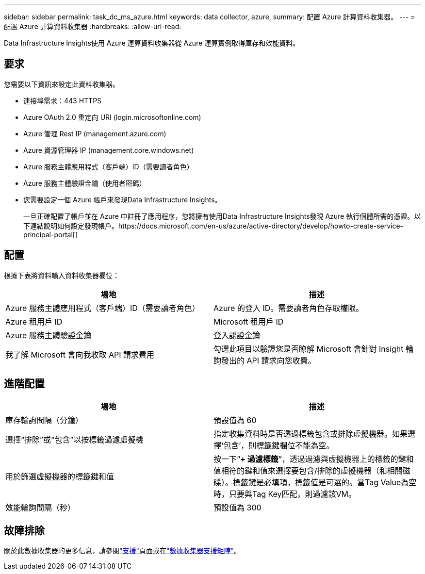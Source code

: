 ---
sidebar: sidebar 
permalink: task_dc_ms_azure.html 
keywords: data collector, azure, 
summary: 配置 Azure 計算資料收集器。 
---
= 配置 Azure 計算資料收集器
:hardbreaks:
:allow-uri-read: 


[role="lead"]
Data Infrastructure Insights使用 Azure 運算資料收集器從 Azure 運算實例取得庫存和效能資料。



== 要求

您需要以下資訊來設定此資料收集器。

* 連接埠需求：443 HTTPS
* Azure OAuth 2.0 重定向 URI (login.microsoftonline.com)
* Azure 管理 Rest IP (management.azure.com)
* Azure 資源管理器 IP (management.core.windows.net)
* Azure 服務主體應用程式（客戶端）ID（需要讀者角色）
* Azure 服務主體驗證金鑰（使用者密碼）
* 您需要設定一個 Azure 帳戶來發現Data Infrastructure Insights。
+
一旦正確配置了帳戶並在 Azure 中註冊了應用程序，您將擁有使用Data Infrastructure Insights發現 Azure 執行個體所需的憑證。以下連結說明如何設定發現帳戶。https://docs.microsoft.com/en-us/azure/active-directory/develop/howto-create-service-principal-portal[]





== 配置

根據下表將資料輸入資料收集器欄位：

[cols="2*"]
|===
| 場地 | 描述 


| Azure 服務主體應用程式（客戶端）ID（需要讀者角色） | Azure 的登入 ID。需要讀者角色存取權限。 


| Azure 租用戶 ID | Microsoft 租用戶 ID 


| Azure 服務主體驗證金鑰 | 登入認證金鑰 


| 我了解 Microsoft 會向我收取 API 請求費用 | 勾選此項目以驗證您是否瞭解 Microsoft 會針對 Insight 輪詢發出的 API 請求向您收費。 
|===


== 進階配置

[cols="2*"]
|===
| 場地 | 描述 


| 庫存輪詢間隔（分鐘） | 預設值為 60 


| 選擇“排除”或“包含”以按標籤過濾虛擬機 | 指定收集資料時是否透過標籤包含或排除虛擬機器。如果選擇‘包含’，則標籤鍵欄位不能為空。 


| 用於篩選虛擬機器的標籤鍵和值 | 按一下“*+ 過濾標籤*”，透過過濾與虛擬機器上的標籤的鍵和值相符的鍵和值來選擇要包含/排除的虛擬機器（和相關磁碟）。標籤鍵是必填項，標籤值是可選的。當Tag Value為空時，只要與Tag Key匹配，則過濾該VM。 


| 效能輪詢間隔（秒） | 預設值為 300 
|===


== 故障排除

關於此數據收集器的更多信息，請參閱link:concept_requesting_support.html["支援"]頁面或在link:reference_data_collector_support_matrix.html["數據收集器支援矩陣"]。

